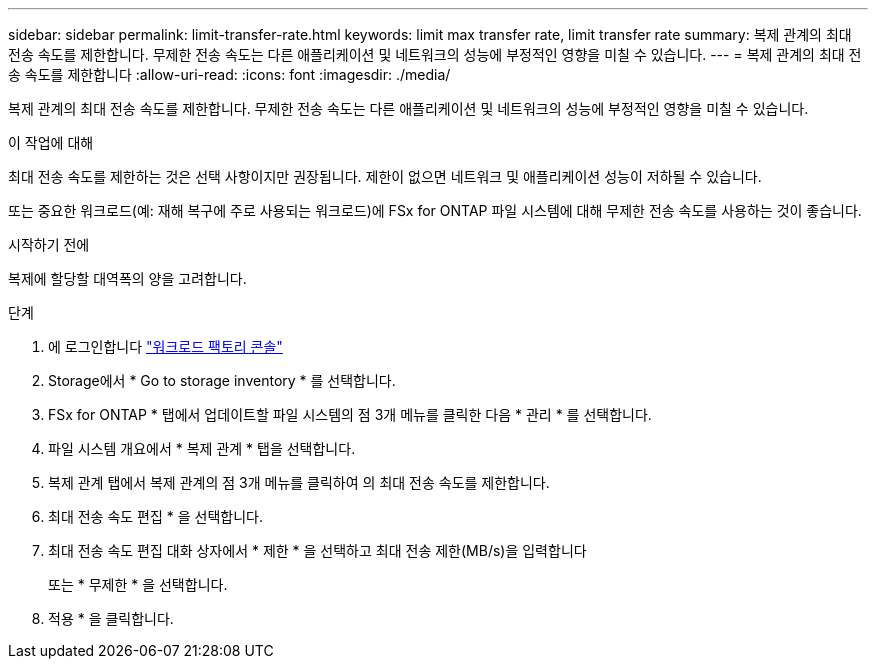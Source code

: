 ---
sidebar: sidebar 
permalink: limit-transfer-rate.html 
keywords: limit max transfer rate, limit transfer rate 
summary: 복제 관계의 최대 전송 속도를 제한합니다. 무제한 전송 속도는 다른 애플리케이션 및 네트워크의 성능에 부정적인 영향을 미칠 수 있습니다. 
---
= 복제 관계의 최대 전송 속도를 제한합니다
:allow-uri-read: 
:icons: font
:imagesdir: ./media/


[role="lead"]
복제 관계의 최대 전송 속도를 제한합니다. 무제한 전송 속도는 다른 애플리케이션 및 네트워크의 성능에 부정적인 영향을 미칠 수 있습니다.

.이 작업에 대해
최대 전송 속도를 제한하는 것은 선택 사항이지만 권장됩니다. 제한이 없으면 네트워크 및 애플리케이션 성능이 저하될 수 있습니다.

또는 중요한 워크로드(예: 재해 복구에 주로 사용되는 워크로드)에 FSx for ONTAP 파일 시스템에 대해 무제한 전송 속도를 사용하는 것이 좋습니다.

.시작하기 전에
복제에 할당할 대역폭의 양을 고려합니다.

.단계
. 에 로그인합니다 link:https://console.workloads.netapp.com/["워크로드 팩토리 콘솔"^]
. Storage에서 * Go to storage inventory * 를 선택합니다.
. FSx for ONTAP * 탭에서 업데이트할 파일 시스템의 점 3개 메뉴를 클릭한 다음 * 관리 * 를 선택합니다.
. 파일 시스템 개요에서 * 복제 관계 * 탭을 선택합니다.
. 복제 관계 탭에서 복제 관계의 점 3개 메뉴를 클릭하여 의 최대 전송 속도를 제한합니다.
. 최대 전송 속도 편집 * 을 선택합니다.
. 최대 전송 속도 편집 대화 상자에서 * 제한 * 을 선택하고 최대 전송 제한(MB/s)을 입력합니다
+
또는 * 무제한 * 을 선택합니다.

. 적용 * 을 클릭합니다.

